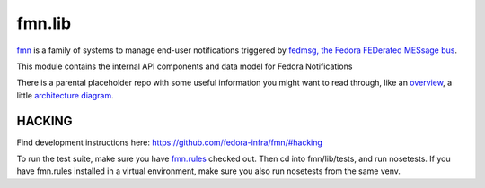 fmn.lib
=======

`fmn <https://github.com/fedora-infra/fmn>`_ is a family of systems to manage
end-user notifications triggered by
`fedmsg, the Fedora FEDerated MESsage bus <http://fedmsg.com>`_.

This module contains the internal API components and data model for Fedora
Notifications

There is a parental placeholder repo with some useful information you might
want to read through, like an `overview
<https://github.com/fedora-infra/fmn/#fedora-notifications>`_, a little
`architecture diagram <https://github.com/fedora-infra/fmn/#architecture>`_.


HACKING
-------

Find development instructions here: https://github.com/fedora-infra/fmn/#hacking

To run the test suite, make sure you have `fmn.rules
<https://github.com/fedora-infra/fmn.rules>`_ checked out.
Then cd into fmn/lib/tests, and run nosetests.
If you have fmn.rules installed in a virtual environment,
make sure you also run nosetests from the same venv.
